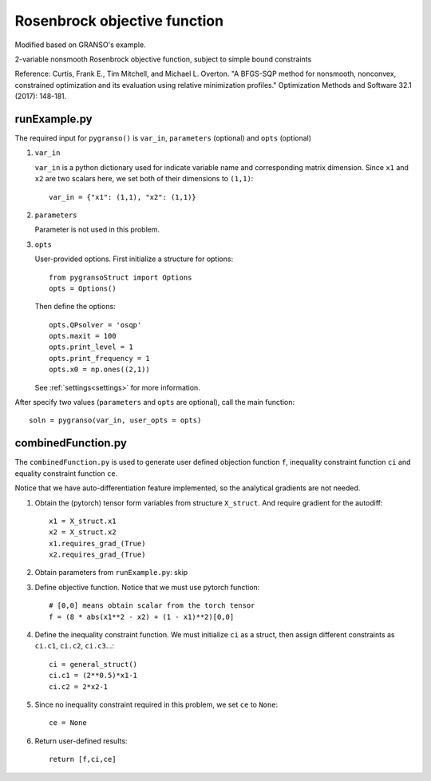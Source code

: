 Rosenbrock objective function
========

Modified based on GRANSO's example.

2-variable nonsmooth Rosenbrock objective function, subject to simple bound constraints

Reference: Curtis, Frank E., Tim Mitchell, and Michael L. Overton. "A BFGS-SQP method for nonsmooth, nonconvex, constrained optimization and its evaluation using relative minimization profiles." Optimization Methods and Software 32.1 (2017): 148-181.

.. image:: images/rosenbrock.png
   :width: 600


runExample.py
-----------------

The required input for ``pygranso()`` is ``var_in``, ``parameters`` (optional) and ``opts`` (optional)

1. ``var_in``

   ``var_in`` is a python dictionary used for indicate variable name and corresponding matrix dimension. 
   Since ``x1`` and ``x2`` are two scalars here, we set both of their dimensions to ``(1,1)``::

      var_in = {"x1": (1,1), "x2": (1,1)}

2. ``parameters``

   Parameter is not used in this problem.

3. ``opts``

   User-provided options. First initialize a structure for options::

      from pygransoStruct import Options
      opts = Options()

   Then define the options::

     opts.QPsolver = 'osqp'
     opts.maxit = 100
     opts.print_level = 1
     opts.print_frequency = 1
     opts.x0 = np.ones((2,1))

   See :ref:`settings<settings>` for more information.

After specify two values (``parameters`` and ``opts`` are optional), call the main function::

   soln = pygranso(var_in, user_opts = opts)

combinedFunction.py
-----------------

The ``combinedFunction.py`` is used to generate user defined objection function ``f``, 
inequality constraint function ``ci`` and equality constraint function ``ce``.

Notice that we have auto-differentiation feature implemented, so the analytical gradients are not needed.

1. Obtain the (pytorch) tensor form variables from structure ``X_struct``. And require gradient for the autodiff::

        x1 = X_struct.x1
        x2 = X_struct.x2
        x1.requires_grad_(True)
        x2.requires_grad_(True)

2. Obtain parameters from ``runExample.py``: skip

3. Define objective function. Notice that we must use pytorch function::

    # [0,0] means obtain scalar from the torch tensor
    f = (8 * abs(x1**2 - x2) + (1 - x1)**2)[0,0]

4. Define the inequality constraint function. We must initialize ``ci`` as a struct, 
   then assign different constraints as ``ci.c1``, ``ci.c2``, ``ci.c3``...::

      ci = general_struct()
      ci.c1 = (2**0.5)*x1-1  
      ci.c2 = 2*x2-1 

5. Since no inequality constraint required in this problem, we set ``ce`` to ``None``::

      ce = None

6. Return user-defined results::

     return [f,ci,ce]
